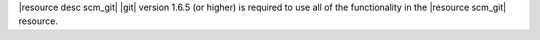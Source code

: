 .. The contents of this file are included in multiple topics.
.. This file should not be changed in a way that hinders its ability to appear in multiple documentation sets.

|resource desc scm_git| |git| version 1.6.5 (or higher) is required to use all of the functionality in the |resource scm_git| resource.
